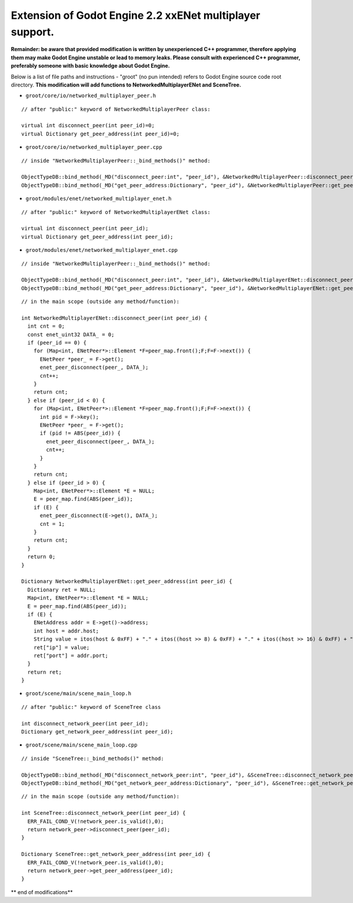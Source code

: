 Extension of Godot Engine 2.2 xxENet multiplayer support.
=========================================================

**Remainder: be aware that provided modification is written by unexperienced C++ programmer, therefore applying them may make Godot Engine unstable or lead to memory leaks. Please consult with experienced C++ programmer, preferably someone with basic knowledge about Godot Engine.**

Below is a list of file paths and instructions - "groot" (no pun intended) refers to Godot Engine source code root directory.
**This modification will add functions to NetworkedMultiplayerENet and SceneTree.**

* ``groot/core/io/networked_multiplayer_peer.h``

::

  // after "public:" keyword of NetworkedMultiplayerPeer class:
  
  virtual int disconnect_peer(int peer_id)=0;
  virtual Dictionary get_peer_address(int peer_id)=0;
  
* ``groot/core/io/networked_multiplayer_peer.cpp``

::

  // inside "NetworkedMultiplayerPeer::_bind_methods()" method:
  
  ObjectTypeDB::bind_method(_MD("disconnect_peer:int", "peer_id"), &NetworkedMultiplayerPeer::disconnect_peer);
  ObjectTypeDB::bind_method(_MD("get_peer_address:Dictionary", "peer_id"), &NetworkedMultiplayerPeer::get_peer_address);
  
* ``groot/modules/enet/networked_multiplayer_enet.h``

::

  // after "public:" keyword of NetworkedMultiplayerENet class:

  virtual int disconnect_peer(int peer_id);
  virtual Dictionary get_peer_address(int peer_id);

* ``groot/modules/enet/networked_multiplayer_enet.cpp``

::

  // inside "NetworkedMultiplayerPeer::_bind_methods()" method:
  
  ObjectTypeDB::bind_method(_MD("disconnect_peer:int", "peer_id"), &NetworkedMultiplayerENet::disconnect_peer);
  ObjectTypeDB::bind_method(_MD("get_peer_address:Dictionary", "peer_id"), &NetworkedMultiplayerENet::get_peer_address);
  
::

  // in the main scope (outside any method/function):
  
  int NetworkedMultiplayerENet::disconnect_peer(int peer_id) {
    int cnt = 0;
    const enet_uint32 DATA_ = 0;
    if (peer_id == 0) {
      for (Map<int, ENetPeer*>::Element *F=peer_map.front();F;F=F->next()) {
        ENetPeer *peer_ = F->get();
        enet_peer_disconnect(peer_, DATA_);
        cnt++;
      }
      return cnt;
    } else if (peer_id < 0) {
      for (Map<int, ENetPeer*>::Element *F=peer_map.front();F;F=F->next()) {
        int pid = F->key();
        ENetPeer *peer_ = F->get();
        if (pid != ABS(peer_id)) {
          enet_peer_disconnect(peer_, DATA_);
          cnt++;
        }
      }
      return cnt;
    } else if (peer_id > 0) {
      Map<int, ENetPeer*>::Element *E = NULL;
      E = peer_map.find(ABS(peer_id));
      if (E) {
        enet_peer_disconnect(E->get(), DATA_);
        cnt = 1;	
      }
      return cnt;
    }
    return 0;
  }

  Dictionary NetworkedMultiplayerENet::get_peer_address(int peer_id) {
    Dictionary ret = NULL;
    Map<int, ENetPeer*>::Element *E = NULL;
    E = peer_map.find(ABS(peer_id));
    if (E) {
      ENetAddress addr = E->get()->address;
      int host = addr.host;
      String value = itos(host & 0xFF) + "." + itos((host >> 8) & 0xFF) + "." + itos((host >> 16) & 0xFF) + "." + itos((host >> 24) & 0xFF);
      ret["ip"] = value;
      ret["port"] = addr.port;
    }
    return ret;
  }

* ``groot/scene/main/scene_main_loop.h``

::

  // after "public:" keyword of SceneTree class

  int disconnect_network_peer(int peer_id);
  Dictionary get_network_peer_address(int peer_id);

* ``groot/scene/main/scene_main_loop.cpp``

::

  // inside "SceneTree::_bind_methods()" method:
  
  ObjectTypeDB::bind_method(_MD("disconnect_network_peer:int", "peer_id"), &SceneTree::disconnect_network_peer);
  ObjectTypeDB::bind_method(_MD("get_network_peer_address:Dictionary", "peer_id"), &SceneTree::get_network_peer_address);

::

  // in the main scope (outside any method/function):
  
  int SceneTree::disconnect_network_peer(int peer_id) {
    ERR_FAIL_COND_V(!network_peer.is_valid(),0);
    return network_peer->disconnect_peer(peer_id);
  }

  Dictionary SceneTree::get_network_peer_address(int peer_id) {
    ERR_FAIL_COND_V(!network_peer.is_valid(),0);
    return network_peer->get_peer_address(peer_id);
  }

** end of modifications**
